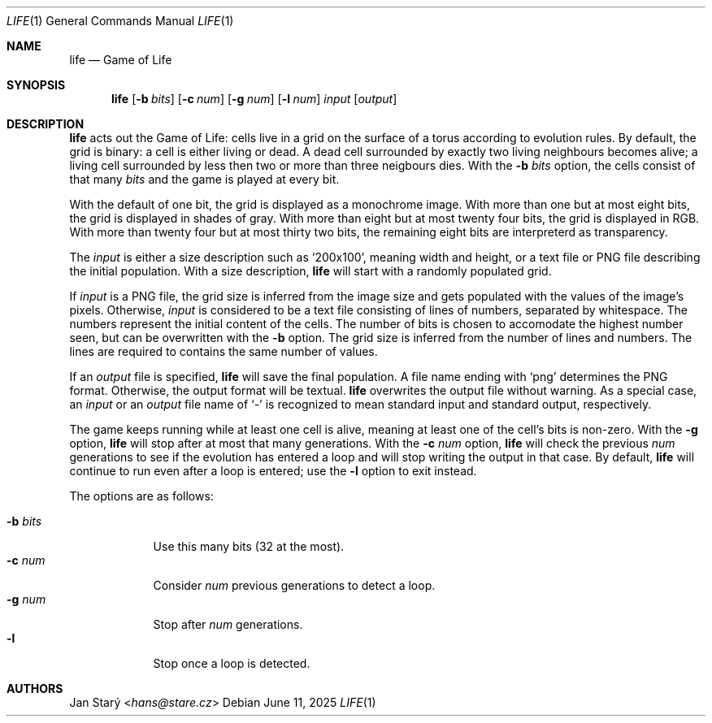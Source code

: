 .Dd June 11, 2025
.Dt LIFE 1
.Os
.Sh NAME
.Nm life
.Nd Game of Life
.Sh SYNOPSIS
.Nm
.Op Fl b Ar bits
.Op Fl c Ar num
.Op Fl g Ar num
.Op Fl l Ar num
.Ar input
.Op Ar output
.Sh DESCRIPTION
.Nm
acts out the Game of Life:
cells live in a grid on the surface of a torus
according to evolution rules.
By default, the grid is binary: a cell is either living or dead.
A dead cell surrounded by exactly two living neighbours becomes alive;
a living cell surrounded by less then two or more than three neigbours dies.
With the
.Fl b Ar bits
option, the cells consist of that many
.Ar bits
and the game is played at every bit.
.Pp
With the default of one bit,
the grid is displayed as a monochrome image.
With more than one but at most eight bits,
the grid is displayed in shades of gray.
With more than eight but at most twenty four bits,
the grid is displayed in RGB.
With more than twenty four but at most thirty two bits,
the remaining eight bits are interpreterd as transparency.
.Pp
The
.Ar input
is either a size description such as
.Sq 200x100 ,
meaning width and height,
or a text file or PNG file describing the initial population.
With a size description,
.Nm
will start with a randomly populated grid.
.Pp
If
.Ar input
is a PNG file, the grid size is inferred from the image size
and gets populated with the values of the image's pixels.
Otherwise,
.Ar input
is considered to be a text file
consisting of lines of numbers, separated by whitespace.
The numbers represent the initial content of the cells.
The number of bits is chosen to accomodate the highest number seen,
but can be overwritten with the
.Fl b
option.
The grid size is inferred from the number of lines and numbers.
The lines are required to contains the same number of values.
.Pp
If an
.Ar output
file is specified,
.Nm
will save the final population.
A file name ending with
.Sq png
determines the PNG format.
Otherwise, the output format will be textual.
.Nm
overwrites the output file without warning.
As a special case, an
.Ar input
or an
.Ar output
file name of
.Sq -
is recognized to mean standard input and standard output, respectively.
.Pp
The game keeps running while at least one cell is alive,
meaning at least one of the cell's bits is non-zero.
With the
.Fl g
option,
.Nm
will stop after at most that many generations.
With the
.Fl c Ar num
option,
.Nm
will check the previous
.Ar num
generations to see if the evolution has entered a loop
and will stop writing the output in that case.
By default,
.Nm
will continue to run even after a loop is entered;
use the
.Fl l
option to exit instead.
.Pp
The options are as follows:
.Pp
.Bl -tag -width xbxbits -compact
.It Fl b Ar bits
Use this many bits (32 at the most).
.It Fl c Ar num
Consider
.Ar num
previous generations to detect a loop.
.It Fl g Ar num
Stop after
.Ar num
generations.
.It Fl l
Stop once a loop is detected.
.El
.Sh AUTHORS
.An Jan Starý Aq Mt hans@stare.cz
